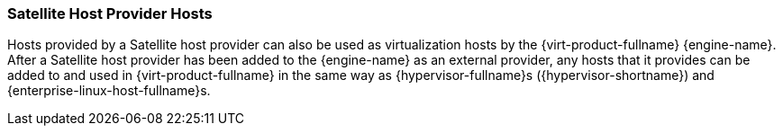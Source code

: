 [id="Satellite_Host_Provider_Hosts"]
=== Satellite Host Provider Hosts

Hosts provided by a Satellite host provider can also be used as virtualization hosts by the {virt-product-fullname} {engine-name}. After a Satellite host provider has been added to the {engine-name} as an external provider, any hosts that it provides can be added to and used in {virt-product-fullname} in the same way as {hypervisor-fullname}s ({hypervisor-shortname}) and {enterprise-linux-host-fullname}s.
